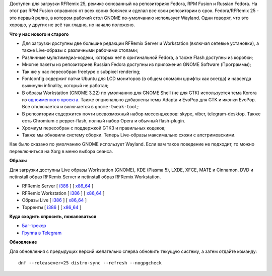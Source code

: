 .. title: Вышел RFRemix 25 - с Wayland в сеансе GNOME
.. slug: Вышел-rfremix-25-с-wayland-в-сеансе-gnome
.. date: 2016-11-22 17:45:47
.. tags:
.. category:
.. link:
.. description:
.. type: text
.. author: Tigro


Доступен для загрузки RFRemix 25, ремикс основанный на репозиториях
Fedora, RPM Fusion и Russian Fedora. На этот раз RPM Fusion оправился от
всех своих болячек и сделал все свои репозитории в срок. Fedora/RFRemix
25 - это первый релиз, в котором рабочий стол GNOME по-умолчанию
использует Wayland. Одни говорят, что это хорошо, у других не всё так
гладно, но начало положено.

**Что у нас нового и старого**

-  Для загрузки доступны две большие редакции RFRemix Server и
   Workstation (включая сетевые установки), а также Live-образы с
   различными рабочими столами;
-  Различные мультимедиа-кодеки, которых нет в оригинальной Fedora, а
   также Flash доступны из коробки;
-  Многие пакеты из репозиториев Russian Fedora доступны из приложения
   GNOME Software (Программы);
-  Так же у нас пересобран freetype с subpixel rendering;
-  Fontconfig содержит патчи Ubuntu для LCD мониторов (в общем сломали
   шрифты как всегда) и навсегда выкинули infinality, который не
   работал;
-  В образы Workstation (GNOME 3.22) по умолчанию для GNOME Shell (не
   для GTK) используется тема Korora из `одноименного
   проекта <https://kororaproject.org/>`__. Также опционально добавлены
   темы Adapta и EvoPop для GTK и иконки EvoPop. Все отключается и
   включается в ``gnome-tweak-tool``;
-  В репозитории содержится почти всевозможный набор мессенджеров:
   skype, viber, telegram-desktop. Также есть Chromium с pepper-flash,
   полный набор Opera и обычный flash-plugin.

-  Хромиум пересобран с поддержкой GTK3 и правильных кодеков;
-  Также мы обновили систему сборки. Теперь Live-образы максимально
   схожи с апстримовскими.


Как было сказано по умолчанию GNOME использует Wayland. Если вам такое
поведение не подходит, то можно переключиться на Xorg в меню выбора
сеанса.


**Образы**

Для загрузки доступны Live образы Workstation (GNOME), KDE (Plasma 5),
LXDE, XFCE, MATE и Cinnamon. DVD и netinstall образ RFRemix Server и
netinstall образ RFRemix Workstation.


-  RFRemix Server [
   `i386 <https://mirror.yandex.ru/fedora/russianfedora/releases/RFRemix/25/Server/i386/iso/>`__
   ] [
   `x86\_64 <https://mirror.yandex.ru/fedora/russianfedora/releases/RFRemix/25/Server/x86_64/iso/>`__
   ]
-  RFRemix Workstation [
   `i386 <https://mirror.yandex.ru/fedora/russianfedora/releases/RFRemix/25/Workstation/i386/iso/>`__
   ] [
   `x86\_64 <https://mirror.yandex.ru/fedora/russianfedora/releases/RFRemix/25/Workstation/x86_64/iso>`__
   ]
-  Образы Live [
   `i386 <https://mirror.yandex.ru/fedora/russianfedora/releases/RFRemix/25/Spins/i386/>`__
   ] [
   `x86\_64 <https://mirror.yandex.ru/fedora/russianfedora/releases/RFRemix/25/Spins/x86_64>`__
   ]
-  Торренты [
   `i386 <https://mirror.yandex.ru/fedora/russianfedora/releases/RFRemix/25/Torrents/i386/>`__
   ] [
   `x86\_64 <https://mirror.yandex.ru/fedora/russianfedora/releases/RFRemix/25/Torrents/x86_64>`__
   ]

**Куда сходить спросить, пожаловаться**

-  `Баг-трекер <http://redmine.russianfedora.pro/>`__
-  `Группа в Telegram <https://telegram.me/russianfedora>`__

**Обновление**

Для обновления с предыдущих версий желательно сперва обновить текущую
систему, а затем отдайте команду:

::

    dnf --releasever=25 distro-sync --refresh --nogpgcheck

.. image:: http://tigro.info/wp/wp-content/uploads/2016/11/Выделение_024.png
   :width: 408px
   :height: 306px
   :target: http://tigro.info/wp/wp-content/uploads/2016/11/Выделение_024.png
   :align: center
